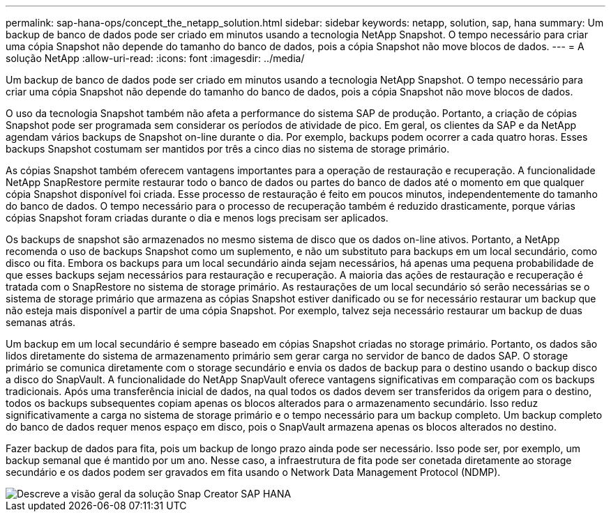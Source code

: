 ---
permalink: sap-hana-ops/concept_the_netapp_solution.html 
sidebar: sidebar 
keywords: netapp, solution, sap, hana 
summary: Um backup de banco de dados pode ser criado em minutos usando a tecnologia NetApp Snapshot. O tempo necessário para criar uma cópia Snapshot não depende do tamanho do banco de dados, pois a cópia Snapshot não move blocos de dados. 
---
= A solução NetApp
:allow-uri-read: 
:icons: font
:imagesdir: ../media/


[role="lead"]
Um backup de banco de dados pode ser criado em minutos usando a tecnologia NetApp Snapshot. O tempo necessário para criar uma cópia Snapshot não depende do tamanho do banco de dados, pois a cópia Snapshot não move blocos de dados.

O uso da tecnologia Snapshot também não afeta a performance do sistema SAP de produção. Portanto, a criação de cópias Snapshot pode ser programada sem considerar os períodos de atividade de pico. Em geral, os clientes da SAP e da NetApp agendam vários backups de Snapshot on-line durante o dia. Por exemplo, backups podem ocorrer a cada quatro horas. Esses backups Snapshot costumam ser mantidos por três a cinco dias no sistema de storage primário.

As cópias Snapshot também oferecem vantagens importantes para a operação de restauração e recuperação. A funcionalidade NetApp SnapRestore permite restaurar todo o banco de dados ou partes do banco de dados até o momento em que qualquer cópia Snapshot disponível foi criada. Esse processo de restauração é feito em poucos minutos, independentemente do tamanho do banco de dados. O tempo necessário para o processo de recuperação também é reduzido drasticamente, porque várias cópias Snapshot foram criadas durante o dia e menos logs precisam ser aplicados.

Os backups de snapshot são armazenados no mesmo sistema de disco que os dados on-line ativos. Portanto, a NetApp recomenda o uso de backups Snapshot como um suplemento, e não um substituto para backups em um local secundário, como disco ou fita. Embora os backups para um local secundário ainda sejam necessários, há apenas uma pequena probabilidade de que esses backups sejam necessários para restauração e recuperação. A maioria das ações de restauração e recuperação é tratada com o SnapRestore no sistema de storage primário. As restaurações de um local secundário só serão necessárias se o sistema de storage primário que armazena as cópias Snapshot estiver danificado ou se for necessário restaurar um backup que não esteja mais disponível a partir de uma cópia Snapshot. Por exemplo, talvez seja necessário restaurar um backup de duas semanas atrás.

Um backup em um local secundário é sempre baseado em cópias Snapshot criadas no storage primário. Portanto, os dados são lidos diretamente do sistema de armazenamento primário sem gerar carga no servidor de banco de dados SAP. O storage primário se comunica diretamente com o storage secundário e envia os dados de backup para o destino usando o backup disco a disco do SnapVault. A funcionalidade do NetApp SnapVault oferece vantagens significativas em comparação com os backups tradicionais. Após uma transferência inicial de dados, na qual todos os dados devem ser transferidos da origem para o destino, todos os backups subsequentes copiam apenas os blocos alterados para o armazenamento secundário. Isso reduz significativamente a carga no sistema de storage primário e o tempo necessário para um backup completo. Um backup completo do banco de dados requer menos espaço em disco, pois o SnapVault armazena apenas os blocos alterados no destino.

Fazer backup de dados para fita, pois um backup de longo prazo ainda pode ser necessário. Isso pode ser, por exemplo, um backup semanal que é mantido por um ano. Nesse caso, a infraestrutura de fita pode ser conetada diretamente ao storage secundário e os dados podem ser gravados em fita usando o Network Data Management Protocol (NDMP).

image::../media/scfw_sap_hana_backup_solution_overview.png[Descreve a visão geral da solução Snap Creator SAP HANA]
